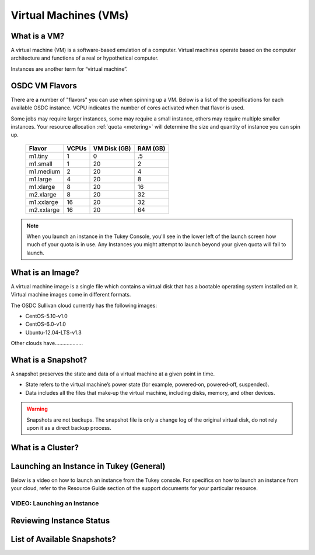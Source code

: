 Virtual Machines (VMs)
===========================================

What is a VM?
-----------------

A virtual machine (VM) is a software-based emulation of a computer. 
Virtual machines operate based on the computer architecture and functions 
of a real or hypothetical computer.

Instances are another term for “virtual machine”.

.. _flavors:

OSDC VM Flavors
-----------------

There are a number of "flavors" you can use when spinning up a VM.  Below is a list
of the specifications for each available OSDC instance.   VCPU indicates the number of cores
activated when that flavor is used.   

Some jobs may require larger instances, some may require a small instance, 
others may require multiple smaller instances.  Your resource allocation :ref:`quota  <metering>` 
will determine the size and quantity of instance you can spin up.   

  =============  ========  ===============  ============
  Flavor         VCPUs     VM Disk (GB)     RAM (GB)           
  =============  ========  ===============  ============
  m1.tiny        1         0                .5          
  m1.small       1         20               2          
  m1.medium      2         20               4         
  m1.large       4         20               8          
  m1.xlarge      8         20               16          
  m2.xlarge      8         20               32          
  m1.xxlarge     16        20               32          
  m2.xxlarge     16        20               64          
  =============  ========  ===============  ============

.. NOTE::  When you launch an instance in the Tukey Console, you'll see in the lower left
	of the launch screen how much of your quota is in use.  Any Instances you might 
	attempt to launch beyond your given quota will fail to launch.

What is an Image?
-----------------

A virtual machine image is a single file which contains a virtual disk that 
has a bootable operating system installed on it.  Virtual machine images come in 
different formats. 

The OSDC Sullivan cloud currently has the following images:

*	CentOS-5.10-v1.0
*	CentOS-6.0-v1.0
*	Ubuntu-12.04-LTS-v1.3

Other clouds have...................

.. _snapshot:

What is a Snapshot?
--------------------

A snapshot preserves the state and data of a virtual machine at a given point in time.

*	State refers to the virtual machine’s power state (for example, powered‐on, powered‐off, suspended).
*	Data includes all the files that make‐up the virtual machine, including disks, memory, and other devices.

..  warning::  Snapshots are not backups. The snapshot file is only a change log 
	of the original virtual disk, do not rely upon it as a direct backup process.


What is a Cluster?
------------------


.. _launch:

Launching an Instance in Tukey (General)
----------------------------------------

Below is a video on how to launch an instance from the Tukey console. For specifics
on how to launch an instance from your cloud, refer to the Resource Guide section of the support
documents for your particular resource.


VIDEO: Launching an Instance
^^^^^^^^^^^^^^^^^^^^^^^^^^^^^^^^^^^^^^^
.. raw:: html

        <p><object width="480" height="385"><param name="movie"
        value="https://www.youtube.com/v/2aPMOhCgIHw&hl=en_US&fs=1&rel=0"></param><param
        name="allowFullScreen" value="true"></param><param
        name="allowscriptaccess" value="always"></param><embed
        src="https://www.youtube.com/v/2aPMOhCgIHw&hl=en_US&fs=1&rel=0"
        type="application/x-shockwave-flash" allowscriptaccess="always"
        allowfullscreen="true" width="480"
        height="385"></embed></object></p>

.. _inst_status:

Reviewing Instance Status
----------------------------

List of Available Snapshots?
----------------------------